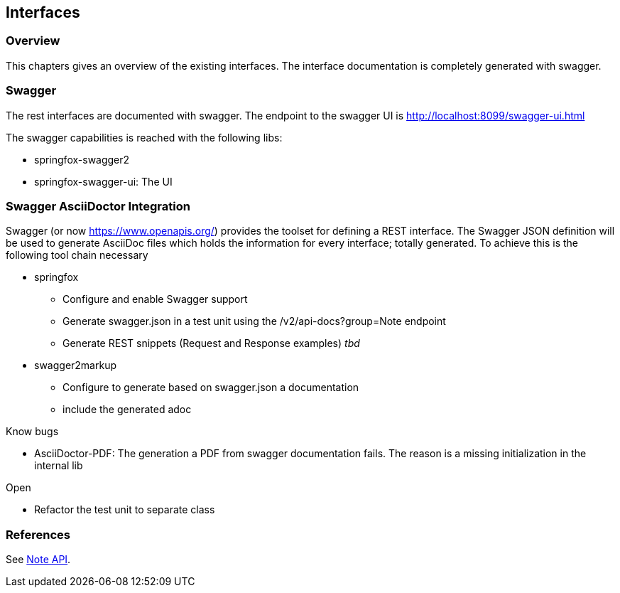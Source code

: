 == Interfaces

=== Overview

This chapters gives an overview of the existing interfaces. The interface documentation is completely generated with swagger.

=== Swagger

The rest interfaces are documented with swagger. The endpoint to the swagger UI is http://localhost:8099/swagger-ui.html

The swagger capabilities is reached with the following libs:

* springfox-swagger2
* springfox-swagger-ui: The UI

=== Swagger AsciiDoctor Integration

Swagger (or now https://www.openapis.org/) provides the toolset for defining a REST interface. 
The Swagger JSON definition will be used to generate AsciiDoc files which holds the information for every interface; totally generated.
To achieve this is the following tool chain necessary

* springfox
** Configure and enable Swagger support
** Generate swagger.json in a test unit using the /v2/api-docs?group=Note endpoint
** Generate REST snippets (Request and Response examples) __tbd__
* swagger2markup
*** Configure to generate based on swagger.json a documentation
*** include the generated adoc

Know bugs

* AsciiDoctor-PDF: The generation a PDF from swagger documentation fails. The reason is a missing initialization in the internal lib 

Open

* Refactor the test unit to separate class
 
=== References

See <<_note_maintenance, Note API>>.


